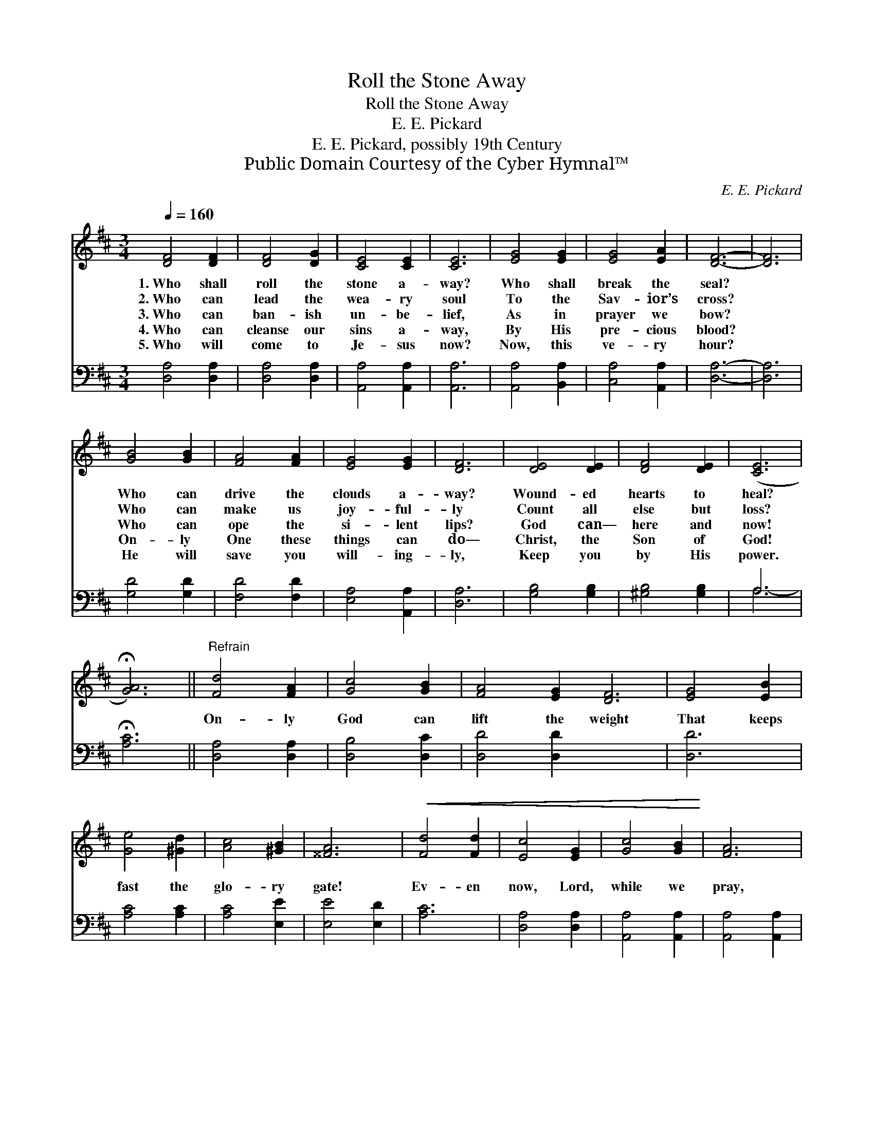 X:1
T:Roll the Stone Away
T:Roll the Stone Away
T:E. E. Pickard
T:E. E. Pickard, possibly 19th Century
T:Public Domain Courtesy of the Cyber Hymnal™
C:E. E. Pickard
Z:Public Domain
Z:Courtesy of the Cyber Hymnal™
%%score 1 ( 2 3 )
L:1/8
Q:1/4=160
M:3/4
K:D
V:1 treble 
V:2 bass 
V:3 bass 
V:1
 [DF]4 [DF]2 | [DF]4 [DG]2 | [CE]4 [CE]2 | [CE]6 | [EG]4 [EG]2 | [EG]4 [EA]2 | [DF]6- | [DF]6 | %8
w: 1.~Who shall|roll the|stone a-|way?|Who shall|break the|seal?||
w: 2.~Who can|lead the|wea- ry|soul|To the|Sav- ior’s|cross?||
w: 3.~Who can|ban- ish|un- be-|lief,|As in|prayer we|bow?||
w: 4.~Who can|cleanse our|sins a-|way,|By His|pre- cious|blood?||
w: 5.~Who will|come to|Je- sus|now?|Now, this|ve- ry|hour?||
 [GB]4 [GB]2 | [FA]4 [FA]2 | [EG]4 [EG]2 | [DF]6 | [DE]4 [DE]2 | [DF]4 [DE]2 | ([CE]6 | %15
w: Who can|drive the|clouds a-|way?|Wound- ed|hearts to|heal?|
w: Who can|make us|joy- ful-|ly|Count all|else but|loss?|
w: Who can|ope the|si- lent|lips?|God can—|here and|now!|
w: On- ly|One these|things can|do—|Christ, the|Son of|God!|
w: He will|save you|will- ing-|ly,|Keep you|by His|power.|
 !fermata![GA]6) ||"^Refrain" [Fd]4 [FA]2 | [Gc]4 [GB]2 | [FA]4 [EG]2 [DF]6 | [EG]4 [EB]2 | %20
w: |||||
w: |||||
w: |On- ly|God can|lift the weight|That keeps|
w: |||||
w: |||||
 [Ge]4 [^Gd]2 | [Ac]4 [^GB]2 | [^^FA]6 |!<(! [Fd]4 [Fd]2 | [Ec]4 [EG]2 | [Gc]4 [GB]2!<)! | [FA]6 | %27
w: |||||||
w: |||||||
w: fast the|glo- ry|gate!|Ev- en|now, Lord,|while we|pray,|
w: |||||||
w: |||||||
 [GB]4 [Ge]2 | [FA]4 [Fd]2 | [Gd]4 [Gc]2 | [Fd]6 |] x6 |] %32
w: |||||
w: |||||
w: Thou canst|roll the|stones a-|way!||
w: |||||
w: |||||
V:2
 [D,A,]4 [D,A,]2 | [D,A,]4 [D,A,]2 | [A,,A,]4 [A,,A,]2 | [A,,A,]6 | [A,,A,]4 [B,,A,]2 | %5
 [C,A,]4 [A,,A,]2 | [D,A,]6- | [D,A,]6 | [G,D]4 [G,D]2 | [F,D]4 [F,D]2 | [E,A,]4 [A,,A,]2 | %11
 [D,A,]6 | [G,B,]4 [G,B,]2 | [^G,B,]4 [G,B,]2 | A,6 | !fermata![A,C]6 || [D,A,]4 [D,A,]2 | %17
 [D,B,]4 [D,C]2 | [D,D]4 [D,D]2 x6 | [D,D]6 | [A,C]4 [A,C]2 | [A,C]4 [E,E]2 | [E,E]4 [E,D]2 | %23
 [A,C]6 | [D,A,]4 [D,A,]2 | [A,,A,]4 [A,,A,]2 | [A,,A,]4 [A,,A,]2 | [D,A,]6 | [G,C]4 [G,C]2 | %29
 [F,D]4 [D,D]2 | [G,B,]4 [A,C]2 |] [D,D]6 |] %32
V:3
 x6 | x6 | x6 | x6 | x6 | x6 | x6 | x6 | x6 | x6 | x6 | x6 | x6 | x6 | A,6- | x6 || x6 | x6 | x12 | %19
 x6 | x6 | x6 | x6 | x6 | x6 | x6 | x6 | x6 | x6 | x6 | x6 |] x6 |] %32

